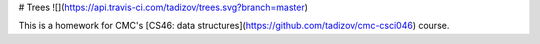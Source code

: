 # Trees ![](https://api.travis-ci.com/tadizov/trees.svg?branch=master)

This is a homework for CMC's [CS46: data structures](https://github.com/tadizov/cmc-csci046) course.


